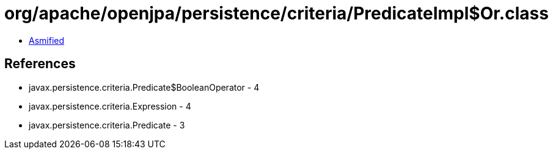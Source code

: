 = org/apache/openjpa/persistence/criteria/PredicateImpl$Or.class

 - link:PredicateImpl$Or-asmified.java[Asmified]

== References

 - javax.persistence.criteria.Predicate$BooleanOperator - 4
 - javax.persistence.criteria.Expression - 4
 - javax.persistence.criteria.Predicate - 3
